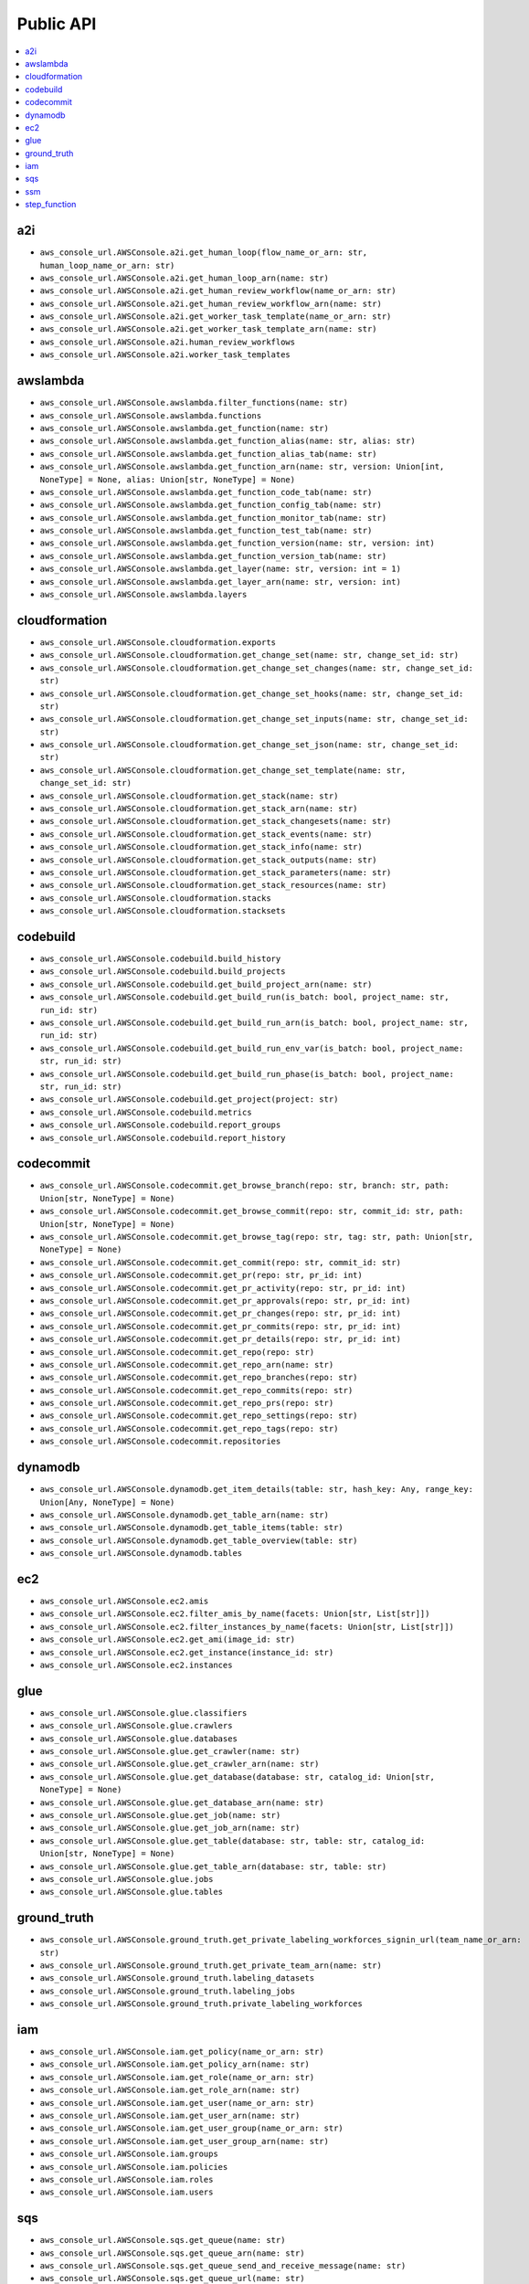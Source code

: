 Public API
==============================================================================
.. contents::
    :depth: 1
    :local:

a2i
------------------------------------------------------------------------------
- ``aws_console_url.AWSConsole.a2i.get_human_loop(flow_name_or_arn: str, human_loop_name_or_arn: str)``
- ``aws_console_url.AWSConsole.a2i.get_human_loop_arn(name: str)``
- ``aws_console_url.AWSConsole.a2i.get_human_review_workflow(name_or_arn: str)``
- ``aws_console_url.AWSConsole.a2i.get_human_review_workflow_arn(name: str)``
- ``aws_console_url.AWSConsole.a2i.get_worker_task_template(name_or_arn: str)``
- ``aws_console_url.AWSConsole.a2i.get_worker_task_template_arn(name: str)``
- ``aws_console_url.AWSConsole.a2i.human_review_workflows``
- ``aws_console_url.AWSConsole.a2i.worker_task_templates``

awslambda
------------------------------------------------------------------------------
- ``aws_console_url.AWSConsole.awslambda.filter_functions(name: str)``
- ``aws_console_url.AWSConsole.awslambda.functions``
- ``aws_console_url.AWSConsole.awslambda.get_function(name: str)``
- ``aws_console_url.AWSConsole.awslambda.get_function_alias(name: str, alias: str)``
- ``aws_console_url.AWSConsole.awslambda.get_function_alias_tab(name: str)``
- ``aws_console_url.AWSConsole.awslambda.get_function_arn(name: str, version: Union[int, NoneType] = None, alias: Union[str, NoneType] = None)``
- ``aws_console_url.AWSConsole.awslambda.get_function_code_tab(name: str)``
- ``aws_console_url.AWSConsole.awslambda.get_function_config_tab(name: str)``
- ``aws_console_url.AWSConsole.awslambda.get_function_monitor_tab(name: str)``
- ``aws_console_url.AWSConsole.awslambda.get_function_test_tab(name: str)``
- ``aws_console_url.AWSConsole.awslambda.get_function_version(name: str, version: int)``
- ``aws_console_url.AWSConsole.awslambda.get_function_version_tab(name: str)``
- ``aws_console_url.AWSConsole.awslambda.get_layer(name: str, version: int = 1)``
- ``aws_console_url.AWSConsole.awslambda.get_layer_arn(name: str, version: int)``
- ``aws_console_url.AWSConsole.awslambda.layers``

cloudformation
------------------------------------------------------------------------------
- ``aws_console_url.AWSConsole.cloudformation.exports``
- ``aws_console_url.AWSConsole.cloudformation.get_change_set(name: str, change_set_id: str)``
- ``aws_console_url.AWSConsole.cloudformation.get_change_set_changes(name: str, change_set_id: str)``
- ``aws_console_url.AWSConsole.cloudformation.get_change_set_hooks(name: str, change_set_id: str)``
- ``aws_console_url.AWSConsole.cloudformation.get_change_set_inputs(name: str, change_set_id: str)``
- ``aws_console_url.AWSConsole.cloudformation.get_change_set_json(name: str, change_set_id: str)``
- ``aws_console_url.AWSConsole.cloudformation.get_change_set_template(name: str, change_set_id: str)``
- ``aws_console_url.AWSConsole.cloudformation.get_stack(name: str)``
- ``aws_console_url.AWSConsole.cloudformation.get_stack_arn(name: str)``
- ``aws_console_url.AWSConsole.cloudformation.get_stack_changesets(name: str)``
- ``aws_console_url.AWSConsole.cloudformation.get_stack_events(name: str)``
- ``aws_console_url.AWSConsole.cloudformation.get_stack_info(name: str)``
- ``aws_console_url.AWSConsole.cloudformation.get_stack_outputs(name: str)``
- ``aws_console_url.AWSConsole.cloudformation.get_stack_parameters(name: str)``
- ``aws_console_url.AWSConsole.cloudformation.get_stack_resources(name: str)``
- ``aws_console_url.AWSConsole.cloudformation.stacks``
- ``aws_console_url.AWSConsole.cloudformation.stacksets``

codebuild
------------------------------------------------------------------------------
- ``aws_console_url.AWSConsole.codebuild.build_history``
- ``aws_console_url.AWSConsole.codebuild.build_projects``
- ``aws_console_url.AWSConsole.codebuild.get_build_project_arn(name: str)``
- ``aws_console_url.AWSConsole.codebuild.get_build_run(is_batch: bool, project_name: str, run_id: str)``
- ``aws_console_url.AWSConsole.codebuild.get_build_run_arn(is_batch: bool, project_name: str, run_id: str)``
- ``aws_console_url.AWSConsole.codebuild.get_build_run_env_var(is_batch: bool, project_name: str, run_id: str)``
- ``aws_console_url.AWSConsole.codebuild.get_build_run_phase(is_batch: bool, project_name: str, run_id: str)``
- ``aws_console_url.AWSConsole.codebuild.get_project(project: str)``
- ``aws_console_url.AWSConsole.codebuild.metrics``
- ``aws_console_url.AWSConsole.codebuild.report_groups``
- ``aws_console_url.AWSConsole.codebuild.report_history``

codecommit
------------------------------------------------------------------------------
- ``aws_console_url.AWSConsole.codecommit.get_browse_branch(repo: str, branch: str, path: Union[str, NoneType] = None)``
- ``aws_console_url.AWSConsole.codecommit.get_browse_commit(repo: str, commit_id: str, path: Union[str, NoneType] = None)``
- ``aws_console_url.AWSConsole.codecommit.get_browse_tag(repo: str, tag: str, path: Union[str, NoneType] = None)``
- ``aws_console_url.AWSConsole.codecommit.get_commit(repo: str, commit_id: str)``
- ``aws_console_url.AWSConsole.codecommit.get_pr(repo: str, pr_id: int)``
- ``aws_console_url.AWSConsole.codecommit.get_pr_activity(repo: str, pr_id: int)``
- ``aws_console_url.AWSConsole.codecommit.get_pr_approvals(repo: str, pr_id: int)``
- ``aws_console_url.AWSConsole.codecommit.get_pr_changes(repo: str, pr_id: int)``
- ``aws_console_url.AWSConsole.codecommit.get_pr_commits(repo: str, pr_id: int)``
- ``aws_console_url.AWSConsole.codecommit.get_pr_details(repo: str, pr_id: int)``
- ``aws_console_url.AWSConsole.codecommit.get_repo(repo: str)``
- ``aws_console_url.AWSConsole.codecommit.get_repo_arn(name: str)``
- ``aws_console_url.AWSConsole.codecommit.get_repo_branches(repo: str)``
- ``aws_console_url.AWSConsole.codecommit.get_repo_commits(repo: str)``
- ``aws_console_url.AWSConsole.codecommit.get_repo_prs(repo: str)``
- ``aws_console_url.AWSConsole.codecommit.get_repo_settings(repo: str)``
- ``aws_console_url.AWSConsole.codecommit.get_repo_tags(repo: str)``
- ``aws_console_url.AWSConsole.codecommit.repositories``

dynamodb
------------------------------------------------------------------------------
- ``aws_console_url.AWSConsole.dynamodb.get_item_details(table: str, hash_key: Any, range_key: Union[Any, NoneType] = None)``
- ``aws_console_url.AWSConsole.dynamodb.get_table_arn(name: str)``
- ``aws_console_url.AWSConsole.dynamodb.get_table_items(table: str)``
- ``aws_console_url.AWSConsole.dynamodb.get_table_overview(table: str)``
- ``aws_console_url.AWSConsole.dynamodb.tables``

ec2
------------------------------------------------------------------------------
- ``aws_console_url.AWSConsole.ec2.amis``
- ``aws_console_url.AWSConsole.ec2.filter_amis_by_name(facets: Union[str, List[str]])``
- ``aws_console_url.AWSConsole.ec2.filter_instances_by_name(facets: Union[str, List[str]])``
- ``aws_console_url.AWSConsole.ec2.get_ami(image_id: str)``
- ``aws_console_url.AWSConsole.ec2.get_instance(instance_id: str)``
- ``aws_console_url.AWSConsole.ec2.instances``

glue
------------------------------------------------------------------------------
- ``aws_console_url.AWSConsole.glue.classifiers``
- ``aws_console_url.AWSConsole.glue.crawlers``
- ``aws_console_url.AWSConsole.glue.databases``
- ``aws_console_url.AWSConsole.glue.get_crawler(name: str)``
- ``aws_console_url.AWSConsole.glue.get_crawler_arn(name: str)``
- ``aws_console_url.AWSConsole.glue.get_database(database: str, catalog_id: Union[str, NoneType] = None)``
- ``aws_console_url.AWSConsole.glue.get_database_arn(name: str)``
- ``aws_console_url.AWSConsole.glue.get_job(name: str)``
- ``aws_console_url.AWSConsole.glue.get_job_arn(name: str)``
- ``aws_console_url.AWSConsole.glue.get_table(database: str, table: str, catalog_id: Union[str, NoneType] = None)``
- ``aws_console_url.AWSConsole.glue.get_table_arn(database: str, table: str)``
- ``aws_console_url.AWSConsole.glue.jobs``
- ``aws_console_url.AWSConsole.glue.tables``

ground_truth
------------------------------------------------------------------------------
- ``aws_console_url.AWSConsole.ground_truth.get_private_labeling_workforces_signin_url(team_name_or_arn: str)``
- ``aws_console_url.AWSConsole.ground_truth.get_private_team_arn(name: str)``
- ``aws_console_url.AWSConsole.ground_truth.labeling_datasets``
- ``aws_console_url.AWSConsole.ground_truth.labeling_jobs``
- ``aws_console_url.AWSConsole.ground_truth.private_labeling_workforces``

iam
------------------------------------------------------------------------------
- ``aws_console_url.AWSConsole.iam.get_policy(name_or_arn: str)``
- ``aws_console_url.AWSConsole.iam.get_policy_arn(name: str)``
- ``aws_console_url.AWSConsole.iam.get_role(name_or_arn: str)``
- ``aws_console_url.AWSConsole.iam.get_role_arn(name: str)``
- ``aws_console_url.AWSConsole.iam.get_user(name_or_arn: str)``
- ``aws_console_url.AWSConsole.iam.get_user_arn(name: str)``
- ``aws_console_url.AWSConsole.iam.get_user_group(name_or_arn: str)``
- ``aws_console_url.AWSConsole.iam.get_user_group_arn(name: str)``
- ``aws_console_url.AWSConsole.iam.groups``
- ``aws_console_url.AWSConsole.iam.policies``
- ``aws_console_url.AWSConsole.iam.roles``
- ``aws_console_url.AWSConsole.iam.users``

sqs
------------------------------------------------------------------------------
- ``aws_console_url.AWSConsole.sqs.get_queue(name: str)``
- ``aws_console_url.AWSConsole.sqs.get_queue_arn(name: str)``
- ``aws_console_url.AWSConsole.sqs.get_queue_send_and_receive_message(name: str)``
- ``aws_console_url.AWSConsole.sqs.get_queue_url(name: str)``
- ``aws_console_url.AWSConsole.sqs.queues``

ssm
------------------------------------------------------------------------------
- ``aws_console_url.AWSConsole.ssm.filter_parameters(facets: Union[str, List[str]])``
- ``aws_console_url.AWSConsole.ssm.get_parameter(name_or_arn: str)``
- ``aws_console_url.AWSConsole.ssm.get_parameter_arn(name: str)``
- ``aws_console_url.AWSConsole.ssm.parameters``

step_function
------------------------------------------------------------------------------
- ``aws_console_url.AWSConsole.step_function.get_state_machine_arn(name: str)``
- ``aws_console_url.AWSConsole.step_function.get_state_machine_edit_tab(name_or_arn: str)``
- ``aws_console_url.AWSConsole.step_function.get_state_machine_execution(name_or_arn: str, short_id: Union[str, NoneType] = None)``
- ``aws_console_url.AWSConsole.step_function.get_state_machine_execution_arn(name: str, short_id: str)``
- ``aws_console_url.AWSConsole.step_function.get_state_machine_view_tab(name_or_arn: str)``
- ``aws_console_url.AWSConsole.step_function.get_state_machine_visual_editor(name_or_arn: str)``
- ``aws_console_url.AWSConsole.step_function.state_machines``